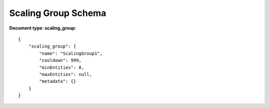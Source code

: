 ====================
Scaling Group Schema
====================


**Document type: scaling_group**::

    {
        "scaling_group": {
            "name": "ScalingGroup1",
            "cooldown": 999,
            "minEntities": 0,
            "maxEntities": null,
            "metadata": {}
        }
    }
